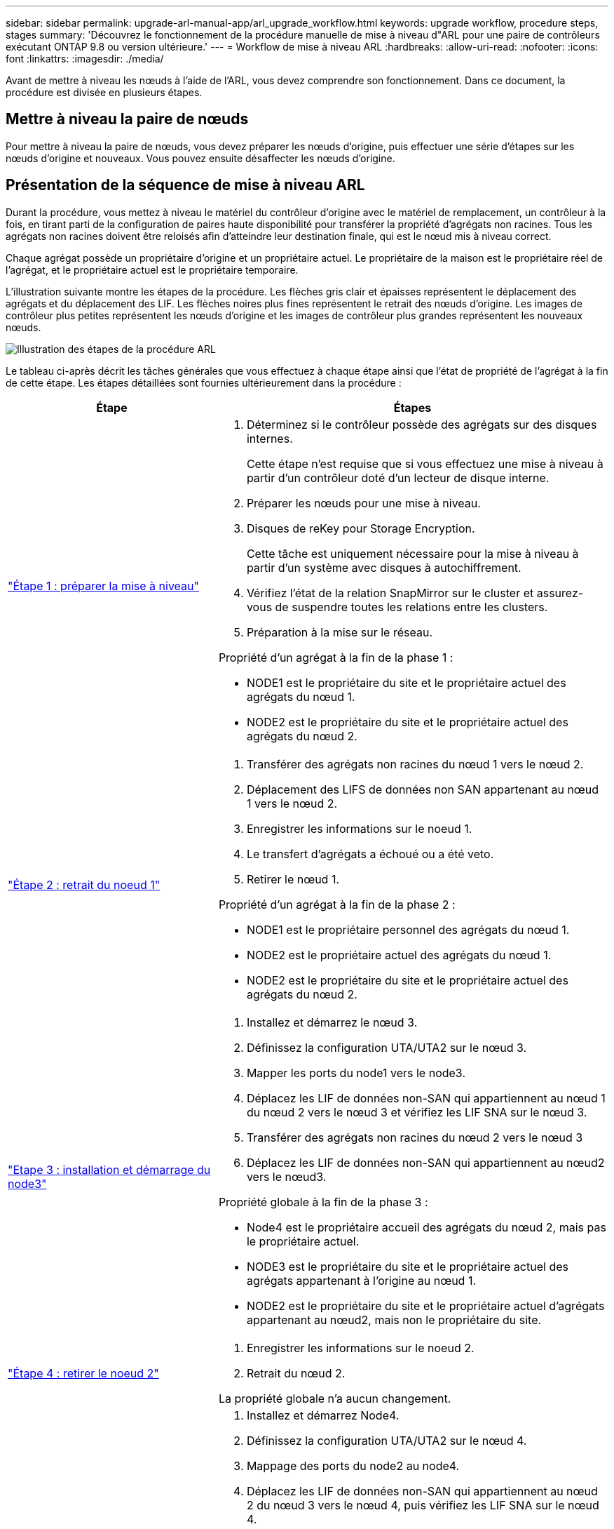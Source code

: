 ---
sidebar: sidebar 
permalink: upgrade-arl-manual-app/arl_upgrade_workflow.html 
keywords: upgrade workflow, procedure steps, stages 
summary: 'Découvrez le fonctionnement de la procédure manuelle de mise à niveau d"ARL pour une paire de contrôleurs exécutant ONTAP 9.8 ou version ultérieure.' 
---
= Workflow de mise à niveau ARL
:hardbreaks:
:allow-uri-read: 
:nofooter: 
:icons: font
:linkattrs: 
:imagesdir: ./media/


[role="lead"]
Avant de mettre à niveau les nœuds à l'aide de l'ARL, vous devez comprendre son fonctionnement. Dans ce document, la procédure est divisée en plusieurs étapes.



== Mettre à niveau la paire de nœuds

Pour mettre à niveau la paire de nœuds, vous devez préparer les nœuds d'origine, puis effectuer une série d'étapes sur les nœuds d'origine et nouveaux. Vous pouvez ensuite désaffecter les nœuds d'origine.



== Présentation de la séquence de mise à niveau ARL

Durant la procédure, vous mettez à niveau le matériel du contrôleur d'origine avec le matériel de remplacement, un contrôleur à la fois, en tirant parti de la configuration de paires haute disponibilité pour transférer la propriété d'agrégats non racines. Tous les agrégats non racines doivent être reloisés afin d'atteindre leur destination finale, qui est le nœud mis à niveau correct.

Chaque agrégat possède un propriétaire d'origine et un propriétaire actuel. Le propriétaire de la maison est le propriétaire réel de l'agrégat, et le propriétaire actuel est le propriétaire temporaire.

L'illustration suivante montre les étapes de la procédure. Les flèches gris clair et épaisses représentent le déplacement des agrégats et du déplacement des LIF. Les flèches noires plus fines représentent le retrait des nœuds d'origine. Les images de contrôleur plus petites représentent les nœuds d'origine et les images de contrôleur plus grandes représentent les nouveaux nœuds.

image:arl_upgrade_manual_image1.PNG["Illustration des étapes de la procédure ARL"]

Le tableau ci-après décrit les tâches générales que vous effectuez à chaque étape ainsi que l'état de propriété de l'agrégat à la fin de cette étape. Les étapes détaillées sont fournies ultérieurement dans la procédure :

[cols="35,65"]
|===
| Étape | Étapes 


| link:stage_1_index.html["Étape 1 : préparer la mise à niveau"]  a| 
. Déterminez si le contrôleur possède des agrégats sur des disques internes.
+
Cette étape n'est requise que si vous effectuez une mise à niveau à partir d'un contrôleur doté d'un lecteur de disque interne.

. Préparer les nœuds pour une mise à niveau.
. Disques de reKey pour Storage Encryption.
+
Cette tâche est uniquement nécessaire pour la mise à niveau à partir d'un système avec disques à autochiffrement.

. Vérifiez l'état de la relation SnapMirror sur le cluster et assurez-vous de suspendre toutes les relations entre les clusters.
. Préparation à la mise sur le réseau.


Propriété d'un agrégat à la fin de la phase 1 :

* NODE1 est le propriétaire du site et le propriétaire actuel des agrégats du nœud 1.
* NODE2 est le propriétaire du site et le propriétaire actuel des agrégats du nœud 2.




| link:stage_2_index.html["Étape 2 : retrait du noeud 1"]  a| 
. Transférer des agrégats non racines du nœud 1 vers le nœud 2.
. Déplacement des LIFS de données non SAN appartenant au nœud 1 vers le nœud 2.
. Enregistrer les informations sur le noeud 1.
. Le transfert d'agrégats a échoué ou a été veto.
. Retirer le nœud 1.


Propriété d'un agrégat à la fin de la phase 2 :

* NODE1 est le propriétaire personnel des agrégats du nœud 1.
* NODE2 est le propriétaire actuel des agrégats du nœud 1.
* NODE2 est le propriétaire du site et le propriétaire actuel des agrégats du nœud 2.




| link:stage_3_index.html["Etape 3 : installation et démarrage du node3"]  a| 
. Installez et démarrez le nœud 3.
. Définissez la configuration UTA/UTA2 sur le nœud 3.
. Mapper les ports du node1 vers le node3.
. Déplacez les LIF de données non-SAN qui appartiennent au nœud 1 du nœud 2 vers le nœud 3 et vérifiez les LIF SNA sur le nœud 3.
. Transférer des agrégats non racines du nœud 2 vers le nœud 3
. Déplacez les LIF de données non-SAN qui appartiennent au nœud2 vers le nœud3.


Propriété globale à la fin de la phase 3 :

* Node4 est le propriétaire accueil des agrégats du nœud 2, mais pas le propriétaire actuel.
* NODE3 est le propriétaire du site et le propriétaire actuel des agrégats appartenant à l'origine au nœud 1.
* NODE2 est le propriétaire du site et le propriétaire actuel d'agrégats appartenant au nœud2, mais non le propriétaire du site.




| link:stage_4_index.html["Étape 4 : retirer le noeud 2"]  a| 
. Enregistrer les informations sur le noeud 2.
. Retrait du nœud 2.


La propriété globale n'a aucun changement.



| link:stage_5_index.html["Etape 5 : installation et démarrage du node4"]  a| 
. Installez et démarrez Node4.
. Définissez la configuration UTA/UTA2 sur le nœud 4.
. Mappage des ports du node2 au node4.
. Déplacez les LIF de données non-SAN qui appartiennent au nœud 2 du nœud 3 vers le nœud 4, puis vérifiez les LIF SNA sur le nœud 4.
. Transférez les agrégats non racine du nœud 2 depuis le nœud 3 vers le nœud 4.


Propriété globale à la fin de la phase 5 :

* NODE3 est le propriétaire et propriétaire actuel des agrégats qui appartenaient initialement au noeud 1.
* NODE4 est le propriétaire et propriétaire actuel des agrégats qui appartenaient initialement au nœud2.




| link:stage_6_index.html["Étape 6 : terminez la mise à niveau"]  a| 
. Vérifiez que les nouveaux contrôleurs sont correctement configurés.
. Configurez Storage Encryption sur les nouveaux nœuds.
+
Cette tâche est uniquement nécessaire si vous effectuez une mise à niveau vers un système avec des disques autochiffrés.

. Désaffectation de l'ancien système.
. Reprendre les relations NetApp SnapMirror.
+
*Remarque :* les mises à jour de reprise sur incident de la machine virtuelle de stockage (SVM) ne seront pas interrompues conformément aux plannings affectés.



La propriété globale n'a aucun changement.

|===